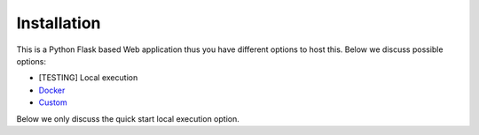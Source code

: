Installation
==============

This is a Python Flask based Web application thus you have different options to host this. Below we discuss possible options:

* [TESTING] Local execution
* `Docker <docker_installation.html>`_
* `Custom <custom_installation.html>`_

Below we only discuss the quick start local execution option.



